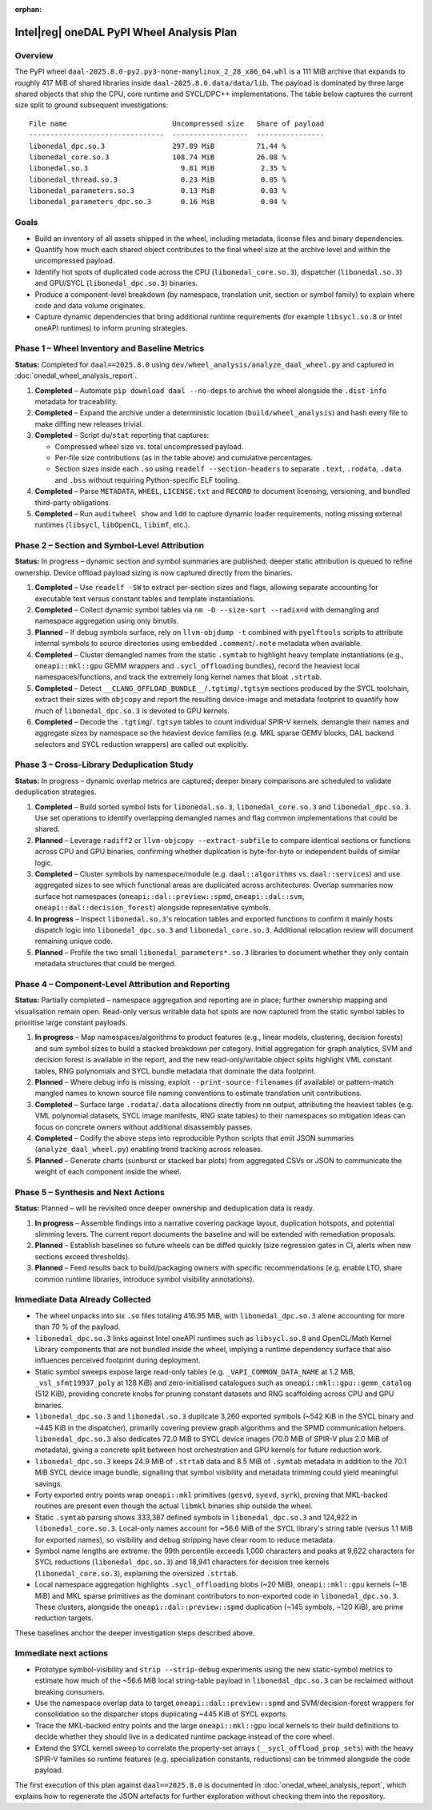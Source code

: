 .. Copyright 2024 contributors to the oneDAL project
..
.. Licensed under the Apache License, Version 2.0 (the "License");
.. you may not use this file except in compliance with the License.
.. You may obtain a copy of the License at
..
..     http://www.apache.org/licenses/LICENSE-2.0
..
.. Unless required by applicable law or agreed to in writing, software
.. distributed under the License is distributed on an "AS IS" BASIS,
.. WITHOUT WARRANTIES OR CONDITIONS OF ANY KIND, either express or implied.
.. See the License for the specific language governing permissions and
.. limitations under the License.

:orphan:

Intel\ |reg| oneDAL PyPI Wheel Analysis Plan
===========================================

Overview
--------

The PyPI wheel ``daal-2025.8.0-py2.py3-none-manylinux_2_28_x86_64.whl`` is a 111 MiB archive
that expands to roughly 417 MiB of shared libraries inside ``daal-2025.8.0.data/data/lib``.
The payload is dominated by three large shared objects that ship the CPU, core runtime and
SYCL/DPC++ implementations. The table below captures the current size split to ground
subsequent investigations::

    File name                         Uncompressed size   Share of payload
    --------------------------------  ------------------  ----------------
    libonedal_dpc.so.3                297.89 MiB          71.44 %
    libonedal_core.so.3               108.74 MiB          26.08 %
    libonedal.so.3                      9.81 MiB           2.35 %
    libonedal_thread.so.3               0.23 MiB           0.05 %
    libonedal_parameters.so.3           0.13 MiB           0.03 %
    libonedal_parameters_dpc.so.3       0.16 MiB           0.04 %

Goals
-----

* Build an inventory of all assets shipped in the wheel, including metadata, license
  files and binary dependencies.
* Quantify how much each shared object contributes to the final wheel size at the
  archive level and within the uncompressed payload.
* Identify hot spots of duplicated code across the CPU (``libonedal_core.so.3``),
  dispatcher (``libonedal.so.3``) and GPU/SYCL (``libonedal_dpc.so.3``) binaries.
* Produce a component-level breakdown (by namespace, translation unit, section or
  symbol family) to explain where code and data volume originates.
* Capture dynamic dependencies that bring additional runtime requirements (for
  example ``libsycl.so.8`` or Intel oneAPI runtimes) to inform pruning strategies.

Phase 1 – Wheel Inventory and Baseline Metrics
----------------------------------------------

**Status:** Completed for ``daal==2025.8.0`` using ``dev/wheel_analysis/analyze_daal_wheel.py``
and captured in :doc:`onedal_wheel_analysis_report`.

1. **Completed** – Automate ``pip download daal --no-deps`` to archive the wheel alongside
   the ``.dist-info`` metadata for traceability.
2. **Completed** – Expand the archive under a deterministic location (``build/wheel_analysis``)
   and hash every file to make diffing new releases trivial.
3. **Completed** – Script ``du``/``stat`` reporting that captures:

   * Compressed wheel size vs. total uncompressed payload.
   * Per-file size contributions (as in the table above) and cumulative percentages.
   * Section sizes inside each ``.so`` using ``readelf --section-headers`` to
     separate ``.text``, ``.rodata``, ``.data`` and ``.bss`` without requiring
     Python-specific ELF tooling.
4. **Completed** – Parse ``METADATA``, ``WHEEL``, ``LICENSE.txt`` and ``RECORD`` to document
   licensing, versioning, and bundled third-party obligations.
5. **Completed** – Run ``auditwheel show`` and ``ldd`` to capture dynamic loader requirements,
   noting missing external runtimes (``libsycl``, ``libOpenCL``, ``libimf``, etc.).

Phase 2 – Section and Symbol-Level Attribution
----------------------------------------------

**Status:** In progress – dynamic section and symbol summaries are published; deeper static
attribution is queued to refine ownership. Device offload payload sizing is now
captured directly from the binaries.

1. **Completed** – Use ``readelf -SW`` to extract per-section sizes and flags, allowing
   separate accounting for executable text versus constant tables and template instantiations.
2. **Completed** – Collect dynamic symbol tables via ``nm -D --size-sort --radix=d`` with
   demangling and namespace aggregation using only binutils.
3. **Planned** – If debug symbols surface, rely on ``llvm-objdump -t`` combined with
   ``pyelftools`` scripts to attribute internal symbols to source directories using embedded
   ``.comment``/``.note`` metadata when available.
4. **Completed** – Cluster demangled names from the static ``.symtab`` to
   highlight heavy template instantiations (e.g., ``oneapi::mkl::gpu`` GEMM wrappers
   and ``.sycl_offloading`` bundles), record the heaviest local namespaces/functions, and
   track the extremely long kernel names that bloat ``.strtab``.
5. **Completed** – Detect ``__CLANG_OFFLOAD_BUNDLE__``/``.tgtimg``/``.tgtsym`` sections
   produced by the SYCL toolchain, extract their sizes with ``objcopy`` and
   report the resulting device-image and metadata footprint to quantify how much
   of ``libonedal_dpc.so.3`` is devoted to GPU kernels.
6. **Completed** – Decode the ``.tgtimg``/``.tgtsym`` tables to count individual
   SPIR-V kernels, demangle their names and aggregate sizes by namespace so the
   heaviest device families (e.g. MKL sparse GEMV blocks, DAL backend selectors
   and SYCL reduction wrappers) are called out explicitly.

Phase 3 – Cross-Library Deduplication Study
-------------------------------------------

**Status:** In progress – dynamic overlap metrics are captured; deeper binary comparisons are
scheduled to validate deduplication strategies.

1. **Completed** – Build sorted symbol lists for ``libonedal.so.3``, ``libonedal_core.so.3``
   and ``libonedal_dpc.so.3``. Use set operations to identify overlapping demangled names and
   flag common implementations that could be shared.
2. **Planned** – Leverage ``radiff2`` or ``llvm-objcopy --extract-subfile`` to compare
   identical sections or functions across CPU and GPU binaries, confirming whether
   duplication is byte-for-byte or independent builds of similar logic.
3. **Completed** – Cluster symbols by namespace/module (e.g. ``daal::algorithms`` vs.
   ``daal::services``) and use aggregated sizes to see which functional areas are duplicated
   across architectures. Overlap summaries now surface hot namespaces (``oneapi::dal::preview::spmd``,
   ``oneapi::dal::svm``, ``oneapi::dal::decision_forest``) alongside representative symbols.
4. **In progress** – Inspect ``libonedal.so.3``'s relocation tables and exported functions to
   confirm it mainly hosts dispatch logic into ``libonedal_dpc.so.3`` and ``libonedal_core.so.3``.
   Additional relocation review will document remaining unique code.
5. **Planned** – Profile the two small ``libonedal_parameters*.so.3`` libraries to document
   whether they only contain metadata structures that could be merged.

Phase 4 – Component-Level Attribution and Reporting
---------------------------------------------------

**Status:** Partially completed – namespace aggregation and reporting are in place; further
ownership mapping and visualisation remain open. Read-only versus writable data hot spots
are now captured from the static symbol tables to prioritise large constant payloads.

1. **In progress** – Map namespaces/algorithms to product features (e.g., linear models,
   clustering, decision forests) and sum symbol sizes to build a stacked breakdown per
   category. Initial aggregation for graph analytics, SVM and decision forest is available in
   the report, and the new read-only/writable object splits highlight VML constant tables,
   RNG polynomials and SYCL bundle metadata that dominate the data footprint.
2. **Planned** – Where debug info is missing, exploit ``--print-source-filenames`` (if
   available) or pattern-match mangled names to known source file naming conventions to
   estimate translation unit contributions.
3. **Completed** – Surface large ``.rodata``/``.data`` allocations directly from
   ``nm`` output, attributing the heaviest tables (e.g. VML polynomial datasets, SYCL
   image manifests, RNG state tables) to their namespaces so mitigation ideas can focus on
   concrete owners without additional disassembly passes.
4. **Completed** – Codify the above steps into reproducible Python scripts that emit JSON
   summaries (``analyze_daal_wheel.py``) enabling trend tracking across releases.
5. **Planned** – Generate charts (sunburst or stacked bar plots) from aggregated CSVs or JSON
   to communicate the weight of each component inside the wheel.

Phase 5 – Synthesis and Next Actions
------------------------------------

**Status:** Planned – will be revisited once deeper ownership and deduplication data is ready.

1. **In progress** – Assemble findings into a narrative covering package layout,
   duplication hotspots, and potential slimming levers. The current report documents the
   baseline and will be extended with remediation proposals.
2. **Planned** – Establish baselines so future wheels can be diffed quickly (size regression
   gates in CI, alerts when new sections exceed thresholds).
3. **Planned** – Feed results back to build/packaging owners with specific recommendations
   (e.g. enable LTO, share common runtime libraries, introduce symbol visibility annotations).

Immediate Data Already Collected
--------------------------------

* The wheel unpacks into six ``.so`` files totaling 416.95 MiB, with ``libonedal_dpc.so.3``
  alone accounting for more than 70 % of the payload.
* ``libonedal_dpc.so.3`` links against Intel oneAPI runtimes such as ``libsycl.so.8`` and
  OpenCL/Math Kernel Library components that are not bundled inside the wheel, implying a
  runtime dependency surface that also influences perceived footprint during deployment.
* Static symbol sweeps expose large read-only tables (e.g. ``_VAPI_COMMON_DATA_NAME`` at 1.2 MiB,
  ``_vsl_sfmt19937_poly`` at 128 KiB) and zero-initialised catalogues such as
  ``oneapi::mkl::gpu::gemm_catalog`` (512 KiB), providing concrete knobs for pruning constant
  datasets and RNG scaffolding across CPU and GPU binaries.
* ``libonedal_dpc.so.3`` and ``libonedal.so.3`` duplicate 3,260 exported symbols (~542 KiB in
  the SYCL binary and ~445 KiB in the dispatcher), primarily covering preview graph
  algorithms and the SPMD communication helpers. ``libonedal_dpc.so.3`` also dedicates
  72.0 MiB to SYCL device images (70.0 MiB of SPIR-V plus 2.0 MiB of metadata), giving a
  concrete split between host orchestration and GPU kernels for future reduction work.
* ``libonedal_dpc.so.3`` keeps 24.9 MiB of ``.strtab`` data and 8.5 MiB of ``.symtab`` metadata
  in addition to the 70.1 MiB SYCL device image bundle, signalling that symbol visibility and
  metadata trimming could yield meaningful savings.
* Forty exported entry points wrap ``oneapi::mkl`` primitives (``gesvd``, ``syevd``, ``syrk``),
  proving that MKL-backed routines are present even though the actual ``libmkl`` binaries ship
  outside the wheel.
* Static ``.symtab`` parsing shows 333,387 defined symbols in ``libonedal_dpc.so.3`` and
  124,922 in ``libonedal_core.so.3``. Local-only names account for ~56.6 MiB of the SYCL
  library's string table (versus 1.1 MiB for exported names), so visibility and debug stripping
  have clear room to reduce metadata.
* Symbol name lengths are extreme: the 99th percentile exceeds 1,000 characters and peaks at
  9,622 characters for SYCL reductions (``libonedal_dpc.so.3``) and 18,941 characters for
  decision tree kernels (``libonedal_core.so.3``), explaining the oversized ``.strtab``.
* Local namespace aggregation highlights ``.sycl_offloading`` blobs (~20 MiB),
  ``oneapi::mkl::gpu`` kernels (~18 MiB) and MKL sparse primitives as the dominant contributors
  to non-exported code in ``libonedal_dpc.so.3``. These clusters, alongside the
  ``oneapi::dal::preview::spmd`` duplication (~145 symbols, ~120 KiB), are prime reduction targets.

These baselines anchor the deeper investigation steps described above.

Immediate next actions
----------------------

* Prototype symbol-visibility and ``strip --strip-debug`` experiments using the new
  static-symbol metrics to estimate how much of the ~56.6 MiB local string-table payload in
  ``libonedal_dpc.so.3`` can be reclaimed without breaking consumers.
* Use the namespace overlap data to target ``oneapi::dal::preview::spmd`` and SVM/decision-forest
  wrappers for consolidation so the dispatcher stops duplicating ~445 KiB of SYCL exports.
* Trace the MKL-backed entry points and the large ``oneapi::mkl::gpu`` local kernels to their build
  definitions to decide whether they should live in a dedicated runtime package instead of the
  core wheel.
* Extend the SYCL kernel sweep to correlate the property-set arrays (``__sycl_offload_prop_sets``)
  with the heavy SPIR-V families so runtime features (e.g. specialization constants, reductions)
  can be trimmed alongside the code payload.

The first execution of this plan against ``daal==2025.8.0`` is documented in
:doc:`onedal_wheel_analysis_report`, which explains how to regenerate the JSON
artefacts for further exploration without checking them into the repository.
